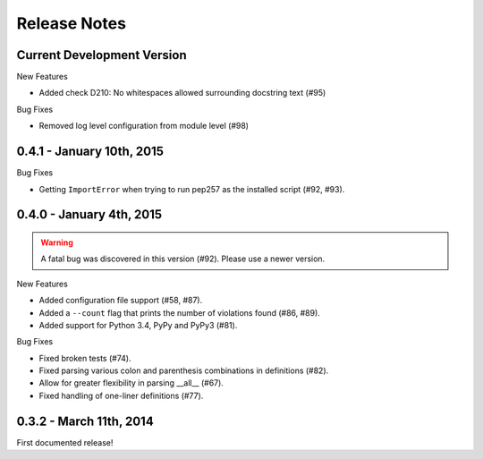 Release Notes
=============


Current Development Version
--------------------------

New Features

* Added check D210: No whitespaces allowed surrounding docstring text (#95)

Bug Fixes

* Removed log level configuration from module level (#98)


0.4.1 - January 10th, 2015
--------------------------

Bug Fixes

* Getting ``ImportError`` when trying to run pep257 as the installed script
  (#92, #93).


0.4.0 - January 4th, 2015
-------------------------

.. warning::

    A fatal bug was discovered in this version (#92). Please use a newer
    version.

New Features

* Added configuration file support (#58, #87).

* Added a ``--count`` flag that prints the number of violations found (#86, #89).

* Added support for Python 3.4, PyPy and PyPy3 (#81).

Bug Fixes

* Fixed broken tests (#74).

* Fixed parsing various colon and parenthesis combinations in definitions
  (#82).

* Allow for greater flexibility in parsing __all__ (#67).

* Fixed handling of one-liner definitions (#77).


0.3.2 - March 11th, 2014
------------------------

First documented release!

